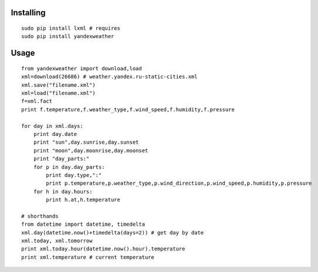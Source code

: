 Installing
----------

::

    sudo pip install lxml # requires
    sudo pip install yandexweather

Usage
-----

::

    from yandexweather import download,load
    xml=download(26686) # weather.yandex.ru-static-cities.xml
    xml.save("filename.xml")
    xml=load("filename.xml")
    f=xml.fact
    print f.temperature,f.weather_type,f.wind_speed,f.humidity,f.pressure

    for day in xml.days:
        print day.date
        print "sun",day.sunrise,day.sunset
        print "moon",day.moonrise,day.moonset
        print "day_parts:"
        for p in day.day_parts:
            print day.type,":"
            print p.temperature,p.weather_type,p.wind_direction,p.wind_speed,p.humidity,p.pressure
        for h in day.hours:
            print h.at,h.temperature

    # shorthands
    from datetime import datetime, timedelta
    xml.day(datetime.now()+timedelta(days=2)) # get day by date
    xml.today, xml.tomorrow
    print xml.today.hour(datetime.now().hour).temperature
    print xml.temperature # current temperature

